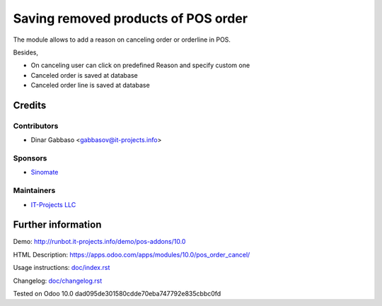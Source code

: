 ======================================
 Saving removed products of POS order
======================================

The module allows to add a reason on canceling order or orderline in POS.

Besides,

* On canceling user can click on predefined Reason and specify custom one
* Canceled order is saved at database
* Canceled order line is saved at database

Credits
=======

Contributors
------------
* Dinar Gabbaso <gabbasov@it-projects.info>

Sponsors
--------
* `Sinomate <http://sinomate.net/>`__

Maintainers
-----------
* `IT-Projects LLC <https://it-projects.info>`__

Further information
===================

Demo: http://runbot.it-projects.info/demo/pos-addons/10.0

HTML Description: https://apps.odoo.com/apps/modules/10.0/pos_order_cancel/

Usage instructions: `<doc/index.rst>`_

Changelog: `<doc/changelog.rst>`_

Tested on Odoo 10.0 dad095de301580cdde70eba747792e835cbbc0fd
